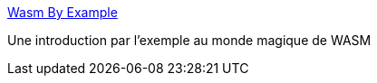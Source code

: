 :jbake-type: post
:jbake-status: published
:jbake-title: Wasm By Example
:jbake-tags: wasm,rust,tutorial,web,_mois_juil.,_année_2019
:jbake-date: 2019-07-12
:jbake-depth: ../
:jbake-uri: shaarli/1562936133000.adoc
:jbake-source: https://nicolas-delsaux.hd.free.fr/Shaarli?searchterm=https%3A%2F%2Fwasmbyexample.dev%2F&searchtags=wasm+rust+tutorial+web+_mois_juil.+_ann%C3%A9e_2019
:jbake-style: shaarli

https://wasmbyexample.dev/[Wasm By Example]

Une introduction par l'exemple au monde magique de WASM
